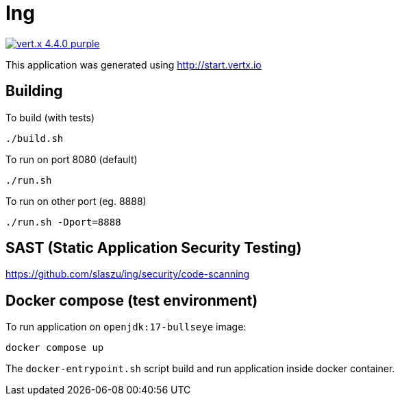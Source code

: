 = Ing

image:https://img.shields.io/badge/vert.x-4.4.0-purple.svg[link="https://vertx.io"]

This application was generated using http://start.vertx.io

== Building

To build (with tests)
```
./build.sh
```

To run on port 8080 (default)
```
./run.sh
```

To run on other port (eg. 8888)
```
./run.sh -Dport=8888
```

== SAST (Static Application Security Testing)

https://github.com/slaszu/ing/security/code-scanning

== Docker compose (test environment)

To run application on `openjdk:17-bullseye` image:
```
docker compose up
```
The `docker-entrypoint.sh` script build and run application inside docker container.



